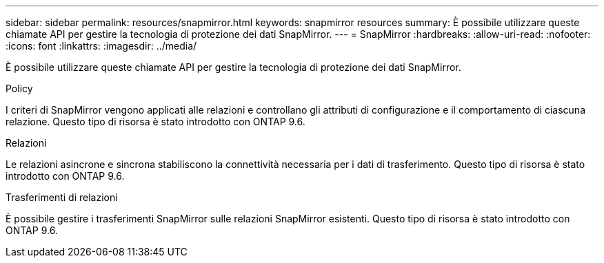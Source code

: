 ---
sidebar: sidebar 
permalink: resources/snapmirror.html 
keywords: snapmirror resources 
summary: È possibile utilizzare queste chiamate API per gestire la tecnologia di protezione dei dati SnapMirror. 
---
= SnapMirror
:hardbreaks:
:allow-uri-read: 
:nofooter: 
:icons: font
:linkattrs: 
:imagesdir: ../media/


[role="lead"]
È possibile utilizzare queste chiamate API per gestire la tecnologia di protezione dei dati SnapMirror.

.Policy
I criteri di SnapMirror vengono applicati alle relazioni e controllano gli attributi di configurazione e il comportamento di ciascuna relazione. Questo tipo di risorsa è stato introdotto con ONTAP 9.6.

.Relazioni
Le relazioni asincrone e sincrona stabiliscono la connettività necessaria per i dati di trasferimento. Questo tipo di risorsa è stato introdotto con ONTAP 9.6.

.Trasferimenti di relazioni
È possibile gestire i trasferimenti SnapMirror sulle relazioni SnapMirror esistenti. Questo tipo di risorsa è stato introdotto con ONTAP 9.6.
